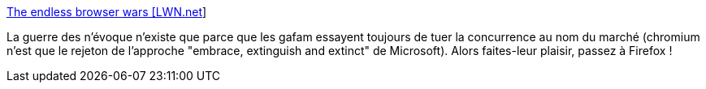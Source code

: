:jbake-type: post
:jbake-status: published
:jbake-title: The endless browser wars [LWN.net]
:jbake-tags: web,browser,économie,open-source,standard,_mois_févr.,_année_2021
:jbake-date: 2021-02-08
:jbake-depth: ../
:jbake-uri: shaarli/1612780311000.adoc
:jbake-source: https://nicolas-delsaux.hd.free.fr/Shaarli?searchterm=https%3A%2F%2Flwn.net%2FArticles%2F843607%2F&searchtags=web+browser+%C3%A9conomie+open-source+standard+_mois_f%C3%A9vr.+_ann%C3%A9e_2021
:jbake-style: shaarli

https://lwn.net/Articles/843607/[The endless browser wars [LWN.net]]

La guerre des n'évoque n'existe que parce que les gafam essayent toujours de tuer la concurrence au nom du marché (chromium n'est que le rejeton de l'approche "embrace, extinguish and extinct" de Microsoft). Alors faites-leur plaisir, passez à Firefox !
